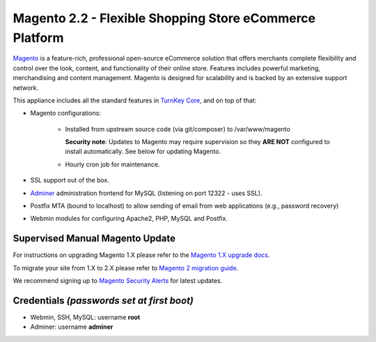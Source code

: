 Magento 2.2 - Flexible Shopping Store eCommerce Platform
========================================================

`Magento`_ is a feature-rich, professional open-source eCommerce
solution that offers merchants complete flexibility and control over the
look, content, and functionality of their online store.  Features
includes powerful marketing, merchandising and content management.
Magento is designed for scalability and is backed by an extensive
support network.

This appliance includes all the standard features in `TurnKey Core`_,
and on top of that:

- Magento configurations:
   
   - Installed from upstream source code (via git/composer) to /var/www/magento

     **Security note**: Updates to Magento may require supervision so
     they **ARE NOT** configured to install automatically. See below for
     updating Magento.

   - Hourly cron job for maintenance.

- SSL support out of the box.
- `Adminer`_ administration frontend for MySQL (listening on port
  12322 - uses SSL).
- Postfix MTA (bound to localhost) to allow sending of email from web
  applications (e.g., password recovery)
- Webmin modules for configuring Apache2, PHP, MySQL and Postfix.

Supervised Manual Magento Update
--------------------------------

For instructions on upgrading Magento 1.X please refer to the `Magento
1.X upgrade docs`_. 

To migrate your site from 1.X to 2.X please refer to `Magento 2 migration guide`_.

We recommend signing up to `Magento Security Alerts`_ for latest updates.

Credentials *(passwords set at first boot)*
-------------------------------------------

-  Webmin, SSH, MySQL: username **root**
-  Adminer: username **adminer**

.. _Magento Security Alerts: https://magento.com/security/sign-up
.. _Magento 1.X upgrade docs: http://devdocs.magento.com/guides/m1x/install/installing_upgrade_details.html
.. _Magento 2 migration guide: http://devdocs.magento.com/guides/v2.0/migration/bk-migration-guide.html

.. _Magento: https://www.magentocommerce.com/
.. _TurnKey Core: https://www.turnkeylinux.org/core
.. _Adminer: https://www.adminer.org/
